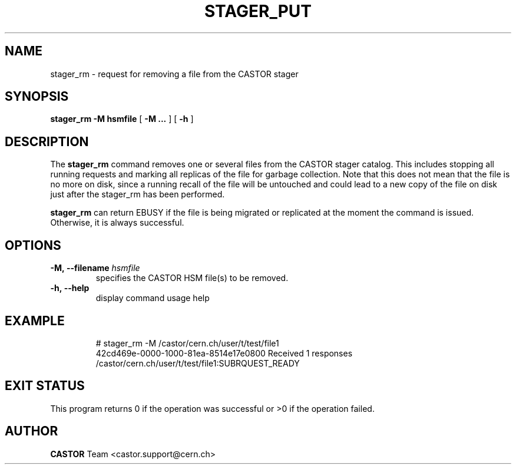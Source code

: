 .\" @(#)$RCSfile: stager_rm.man,v $ $Revision: 1.1 $ $Date: 2005/07/07 15:20:03 $ CERN IT/ADC Olof Barring
.\" Copyright (C) 2005 by CERN/IT
.\" All rights reserved
.\"
.TH STAGER_PUT 1castor "$Date: 2005/07/07 15:20:03 $" CASTOR "STAGER Commands"
.SH NAME
stager_rm \- request for removing a file from the CASTOR stager
.SH SYNOPSIS
.B stager_rm
.BI -M
.BI hsmfile
[
.BI -M
.BI ...
]
[
.BI -h
]
.SH DESCRIPTION
The
.B stager_rm
command removes one or several files from the CASTOR stager catalog. 
This includes stopping all running requests and marking all replicas 
of the file for garbage collection. Note that this does not mean 
that the file is no more on disk, since a running recall of the file 
will be untouched and could lead to a new copy of the file on disk 
just after the stager_rm has been performed.

.B stager_rm
can return EBUSY if the file is being migrated or 
replicated at the moment the command is issued. Otherwise, it is 
always successful.

.SH OPTIONS

.TP
.BI \-M,\ \-\-filename " hsmfile"
specifies the CASTOR HSM file(s) to be removed.
.TP
.BI \-h,\ \-\-help
display command usage help
.TP

.SH EXAMPLE
.fi
# stager_rm -M /castor/cern.ch/user/t/test/file1
.fi
42cd469e-0000-1000-81ea-8514e17e0800 Received 1 responses
.fi
/castor/cern.ch/user/t/test/file1:SUBRQUEST_READY
.fi

.SH EXIT STATUS
This program returns 0 if the operation was successful or >0 if the operation
failed.

.SH AUTHOR
\fBCASTOR\fP Team <castor.support@cern.ch>
